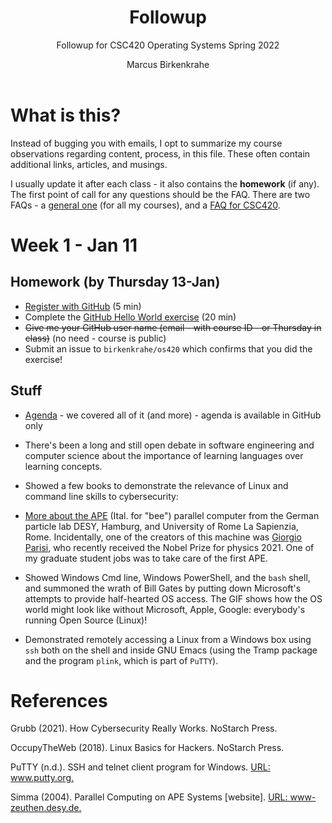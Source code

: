 #+TITLE:Followup 
#+AUTHOR:Marcus Birkenkrahe 
#+SUBTITLE:Followup for CSC420 Operating Systems Spring 2022
#+STARTUP:overview hideblocks
#+OPTIONS: toc:nil num:nil ^:nil
* What is this?

  Instead of bugging you with emails, I opt to summarize my course
  observations regarding content, process, in this file. These often
  contain additional links, articles, and musings.

  I usually update it after each class - it also contains the
  *homework* (if any). The first point of call for any questions
  should be the FAQ. There are two FAQs - a [[https://github.com/birkenkrahe/org/blob/master/FAQ.org#frequently-asked-questions][general one]] (for all my
  courses), and a [[https://github.com/birkenkrahe/os420/blob/main/FAQ.org][FAQ for CSC420]].
  
* Week 1 - Jan 11
** Homework (by Thursday 13-Jan)

   * [[https://github.com/][Register with GitHub]] (5 min)
   * Complete the [[https://docs.github.com/en/get-started/quickstart/hello-world][GitHub Hello World exercise]] (20 min)
   * +Give me your GitHub user name (email - with course ID - or
     Thursday in class)+ (no need - course is public)
   * Submit an issue to ~birkenkrahe/os420~ which confirms that you
     did the exercise!
     
** Stuff
   
  * [[https://github.com/birkenkrahe/os420/blob/main/agenda.org][Agenda]] - we covered all of it (and more) - agenda is available in
    GitHub only

  * There's been a long and still open debate in software engineering
    and computer science about the importance of learning languages
    over learning concepts.

  * Showed a few books to demonstrate the relevance of Linux and
    command line skills to cybersecurity:

    [[./img/cybersec.png]]

    [[./img/hackers.png]]

  * [[https://www-zeuthen.desy.de/apewww/APE/software/asm/anext/][More about the APE]] (Ital. for "bee") parallel computer from the
    German particle lab DESY, Hamburg, and University of Rome La
    Sapienzia, Rome. Incidentally, one of the creators of this machine
    was [[https://en.wikipedia.org/wiki/Giorgio_Parisi][Giorgio Parisi]], who recently received the Nobel Prize for
    physics 2021. One of my graduate student jobs was to take care of
    the first APE.

    [[./img/bees.gif]]

  * Showed Windows Cmd line, Windows PowerShell, and the ~bash~ shell,
    and summoned the wrath of Bill Gates by putting down Microsoft's
    attempts to provide half-hearted OS access. The GIF shows how the
    OS world might look like without Microsoft, Apple, Google:
    everybody's running Open Source (Linux)!

    [[./img/marathon.gif]]
    
  * Demonstrated remotely accessing a Linux from a Windows box using
    ~ssh~ both on the shell and inside GNU Emacs (using the Tramp
    package and the program ~plink~, which is part of ~PuTTY~). 

    [[./img/tramp.gif]]

* References

  Grubb (2021). How Cybersecurity Really Works. NoStarch Press.

  OccupyTheWeb (2018). Linux Basics for Hackers. NoStarch Press.

  PuTTY (n.d.). SSH and telnet client program for Windows. [[https://www.putty.org/][URL:
  www.putty.org.]]

  Simma (2004). Parallel Computing on APE Systems [website]. [[https://www-zeuthen.desy.de/apewww/APE/software/asm/anext/][URL:
  www-zeuthen.desy.de.]]
